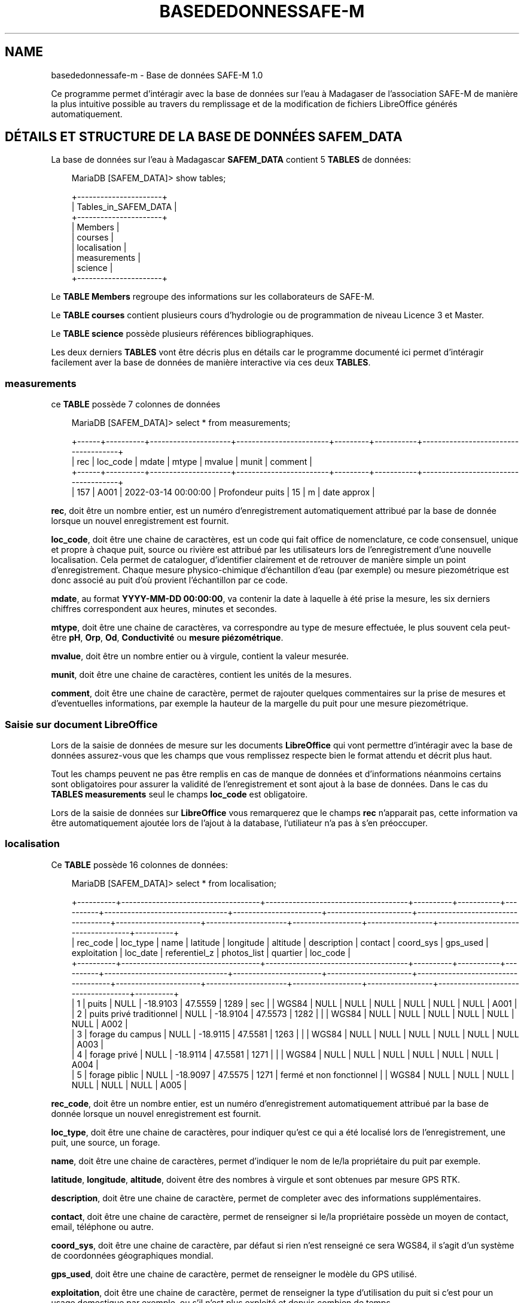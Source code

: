 .\" Man page generated from reStructuredText.
.
.
.nr rst2man-indent-level 0
.
.de1 rstReportMargin
\\$1 \\n[an-margin]
level \\n[rst2man-indent-level]
level margin: \\n[rst2man-indent\\n[rst2man-indent-level]]
-
\\n[rst2man-indent0]
\\n[rst2man-indent1]
\\n[rst2man-indent2]
..
.de1 INDENT
.\" .rstReportMargin pre:
. RS \\$1
. nr rst2man-indent\\n[rst2man-indent-level] \\n[an-margin]
. nr rst2man-indent-level +1
.\" .rstReportMargin post:
..
.de UNINDENT
. RE
.\" indent \\n[an-margin]
.\" old: \\n[rst2man-indent\\n[rst2man-indent-level]]
.nr rst2man-indent-level -1
.\" new: \\n[rst2man-indent\\n[rst2man-indent-level]]
.in \\n[rst2man-indent\\n[rst2man-indent-level]]u
..
.TH "BASEDEDONNESSAFE-M" "1" "juin 18, 2025" "" "Base de données SAFE-M"
.SH NAME
basededonnessafe-m \- Base de données SAFE-M 1.0
.sp
Ce programme permet d’intéragir avec la base de données sur l’eau à Madagaser de l’association
SAFE\-M de manière la plus intuitive possible au travers du remplissage et de la modification de fichiers
LibreOffice générés automatiquement.
.SH DÉTAILS ET STRUCTURE DE LA BASE DE DONNÉES SAFEM_DATA
.sp
La base de données sur l’eau à Madagascar \fBSAFEM_DATA\fP contient 5 \fBTABLES\fP de données:
.INDENT 0.0
.INDENT 3.5
.sp
.EX
MariaDB [SAFEM_DATA]> show tables;

+\-\-\-\-\-\-\-\-\-\-\-\-\-\-\-\-\-\-\-\-\-\-+
| Tables_in_SAFEM_DATA |
+\-\-\-\-\-\-\-\-\-\-\-\-\-\-\-\-\-\-\-\-\-\-+
| Members              |
| courses              |
| localisation         |
| measurements         |
| science              |
+\-\-\-\-\-\-\-\-\-\-\-\-\-\-\-\-\-\-\-\-\-\-+
.EE
.UNINDENT
.UNINDENT
.sp
Le \fBTABLE\fP \fBMembers\fP regroupe des informations sur les collaborateurs de SAFE\-M.
.sp
Le \fBTABLE\fP \fBcourses\fP contient plusieurs cours d’hydrologie ou de programmation de niveau Licence 3 et Master.
.sp
Le \fBTABLE\fP \fBscience\fP possède plusieurs références bibliographiques.
.sp
Les deux derniers \fBTABLES\fP vont être décris plus en détails car le programme documenté ici permet d’intéragir facilement aver la base de données
de manière interactive via ces deux \fBTABLES\fP\&.
.SS measurements
.sp
ce \fBTABLE\fP possède 7 colonnes de données
.INDENT 0.0
.INDENT 3.5
.sp
.EX
MariaDB [SAFEM_DATA]> select * from measurements;

+\-\-\-\-\-\-+\-\-\-\-\-\-\-\-\-\-+\-\-\-\-\-\-\-\-\-\-\-\-\-\-\-\-\-\-\-\-\-+\-\-\-\-\-\-\-\-\-\-\-\-\-\-\-\-\-\-\-\-\-\-\-\-+\-\-\-\-\-\-\-\-\-+\-\-\-\-\-\-\-\-\-\-\-+\-\-\-\-\-\-\-\-\-\-\-\-\-\-\-\-\-\-\-\-\-\-\-\-\-\-\-\-\-\-\-\-\-\-\-\-\-+
| rec  | loc_code | mdate               | mtype                  | mvalue  | munit     | comment                             |
+\-\-\-\-\-\-+\-\-\-\-\-\-\-\-\-\-+\-\-\-\-\-\-\-\-\-\-\-\-\-\-\-\-\-\-\-\-\-+\-\-\-\-\-\-\-\-\-\-\-\-\-\-\-\-\-\-\-\-\-\-\-\-+\-\-\-\-\-\-\-\-\-+\-\-\-\-\-\-\-\-\-\-\-+\-\-\-\-\-\-\-\-\-\-\-\-\-\-\-\-\-\-\-\-\-\-\-\-\-\-\-\-\-\-\-\-\-\-\-\-\-+
|  157 | A001     | 2022\-03\-14 00:00:00 | Profondeur puits       |      15 | m         | date approx                         |
.EE
.UNINDENT
.UNINDENT
.sp
\fBrec\fP, doit être un nombre entier, est un numéro d’enregistrement automatiquement attribué par la base de donnée lorsque un nouvel enregistrement est fournit.
.sp
\fBloc_code\fP, doit être une chaine de caractères, est un code qui fait office de nomenclature, ce code consensuel, unique et propre à chaque puit, source ou rivière est attribué par les utilisateurs
lors de l’enregistrement d’une nouvelle localisation. Cela permet de cataloguer, d’identifier clairement et de retrouver de manière simple un point d’enregistrement.
Chaque mesure physico\-chimique d’échantillon d’eau (par exemple) ou mesure piezométrique est donc associé au puit d’où provient l’échantillon par ce code.
.sp
\fBmdate\fP, au format \fBYYYY\-MM\-DD 00:00:00\fP, va contenir la date à laquelle à été prise la mesure, les six derniers chiffres correspondent aux heures, minutes et secondes.
.sp
\fBmtype\fP, doit être une chaine de caractères, va correspondre au type de mesure effectuée, le plus souvent cela peut\-être \fBpH\fP, \fBOrp\fP, \fBOd\fP, \fBConductivité\fP ou \fBmesure piézométrique\fP\&.
.sp
\fBmvalue\fP, doit être un nombre entier ou à virgule, contient la valeur mesurée.
.sp
\fBmunit\fP, doit être une chaine de caractères, contient les unités de la mesures.
.sp
\fBcomment\fP, doit être une chaine de caractère, permet de rajouter quelques commentaires sur la prise de mesures et d’eventuelles informations, par exemple la hauteur de
la margelle du puit pour une mesure piezométrique.
.SS Saisie sur document LibreOffice
.sp
Lors de la saisie de données de mesure sur les documents \fBLibreOffice\fP qui vont permettre d’intéragir avec la base de données assurez\-vous que les champs que vous remplissez
respecte bien le format attendu et décrit plus haut.
.sp
Tout les champs peuvent ne pas être remplis en cas de manque de données et d’informations néanmoins certains sont obligatoires
pour assurer la validité de l’enregistrement et sont ajout à la base de données. Dans le cas du \fBTABLES\fP \fBmeasurements\fP  seul le champs \fBloc_code\fP est obligatoire.
.sp
Lors de la saisie de données sur \fBLibreOffice\fP vous remarquerez que le champs \fBrec\fP n’apparait pas, cette information va être automatiquement ajoutée lors de l’ajout à la database, l’utiliateur n’a pas à s’en
préoccuper.
.SS localisation
.sp
Ce \fBTABLE\fP possède 16 colonnes de données:
.INDENT 0.0
.INDENT 3.5
.sp
.EX
MariaDB [SAFEM_DATA]> select * from localisation;

+\-\-\-\-\-\-\-\-\-\-+\-\-\-\-\-\-\-\-\-\-\-\-\-\-\-\-\-\-\-\-\-\-\-\-\-\-\-\-\-\-\-\-\-\-\-\-+\-\-\-\-\-\-\-\-\-\-\-\-\-\-\-\-\-\-\-\-\-\-\-\-\-\-\-\-\-\-\-\-\-\-\-\-\-+\-\-\-\-\-\-\-\-\-\-+\-\-\-\-\-\-\-\-\-\-\-+\-\-\-\-\-\-\-\-\-\-+\-\-\-\-\-\-\-\-\-\-\-\-\-\-\-\-\-\-\-\-\-\-\-\-\-\-\-\-\-\-\-\-+\-\-\-\-\-\-\-\-\-\-\-\-\-\-\-\-\-\-\-\-\-\-\-+\-\-\-\-\-\-\-\-\-\-\-\-\-\-\-\-\-\-\-\-\-\-+\-\-\-\-\-\-\-\-\-\-\-\-\-\-\-\-\-\-\-\-\-\-\-\-\-\-\-\-\-\-\-\-\-\-\-\-+\-\-\-\-\-\-\-\-\-\-\-\-\-\-\-\-\-\-\-\-\-\-+\-\-\-\-\-\-\-\-\-\-\-\-\-\-\-\-\-\-\-\-\-+\-\-\-\-\-\-\-\-\-\-\-\-\-\-\-\-\-\-+\-\-\-\-\-\-\-\-\-\-\-\-\-\-\-\-\-+\-\-\-\-\-\-\-\-\-\-\-\-\-\-\-\-\-\-\-\-\-\-\-\-\-\-\-\-\-\-\-\-\-\-\-\-+\-\-\-\-\-\-\-\-\-\-+
| rec_code | loc_type                           | name                                | latitude | longitude | altitude | description                    | contact               | coord_sys            | gps_used                           | exploitation         | loc_date            | referentiel_z    | photos_list     | quartier                           | loc_code |
+\-\-\-\-\-\-\-\-\-\-+\-\-\-\-\-\-\-\-\-\-\-\-\-\-\-\-\-\-\-\-\-\-\-\-\-\-\-\-\-\-\-\-\-\-\-\-+\-\-\-\-\-\-\-\-\-\-\-\-\-\-\-\-\-\-\-\-\-\-\-\-\-\-\-\-\-\-\-\-\-\-\-\-\-+\-\-\-\-\-\-\-\-\-\-+\-\-\-\-\-\-\-\-\-\-\-+\-\-\-\-\-\-\-\-\-\-+\-\-\-\-\-\-\-\-\-\-\-\-\-\-\-\-\-\-\-\-\-\-\-\-\-\-\-\-\-\-\-\-+\-\-\-\-\-\-\-\-\-\-\-\-\-\-\-\-\-\-\-\-\-\-\-+\-\-\-\-\-\-\-\-\-\-\-\-\-\-\-\-\-\-\-\-\-\-+\-\-\-\-\-\-\-\-\-\-\-\-\-\-\-\-\-\-\-\-\-\-\-\-\-\-\-\-\-\-\-\-\-\-\-\-+\-\-\-\-\-\-\-\-\-\-\-\-\-\-\-\-\-\-\-\-\-\-+\-\-\-\-\-\-\-\-\-\-\-\-\-\-\-\-\-\-\-\-\-+\-\-\-\-\-\-\-\-\-\-\-\-\-\-\-\-\-\-+\-\-\-\-\-\-\-\-\-\-\-\-\-\-\-\-\-+\-\-\-\-\-\-\-\-\-\-\-\-\-\-\-\-\-\-\-\-\-\-\-\-\-\-\-\-\-\-\-\-\-\-\-\-+\-\-\-\-\-\-\-\-\-\-+
|        1 | puits                              | NULL                                | \-18.9103 |   47.5559 |     1289 | sec                            |                       | WGS84                | NULL                               | NULL                 | NULL                | NULL             | NULL            | NULL                               | A001     |
|        2 | puits privé traditionnel           | NULL                                | \-18.9104 |   47.5573 |     1282 |                                |                       | WGS84                | NULL                               | NULL                 | NULL                | NULL             | NULL            | NULL                               | A002     |
|        3 | forage du campus                   | NULL                                | \-18.9115 |   47.5581 |     1263 |                                |                       | WGS84                | NULL                               | NULL                 | NULL                | NULL             | NULL            | NULL                               | A003     |
|        4 | forage privé                       | NULL                                | \-18.9114 |   47.5581 |     1271 |                                |                       | WGS84                | NULL                               | NULL                 | NULL                | NULL             | NULL            | NULL                               | A004     |
|        5 | forage piblic                      | NULL                                | \-18.9097 |   47.5575 |     1271 | fermé et non fonctionnel       |                       | WGS84                | NULL                               | NULL                 | NULL                | NULL             | NULL            | NULL                               | A005     |
.EE
.UNINDENT
.UNINDENT
.sp
\fBrec_code\fP, doit être un nombre entier, est un numéro d’enregistrement automatiquement attribué par la base de donnée lorsque un nouvel enregistrement est fournit.
.sp
\fBloc_type\fP, doit être une chaine de caractères, pour indiquer qu’est ce qui a été localisé lors de l’enregistrement, une puit, une source, un forage.
.sp
\fBname\fP, doit être une chaine de caractères, permet d’indiquer le nom de le/la propriétaire du puit par exemple.
.sp
\fBlatitude\fP, \fBlongitude\fP, \fBaltitude\fP, doivent être des nombres à virgule et sont obtenues par mesure GPS RTK.
.sp
\fBdescription\fP, doit être une chaine de caractère, permet de completer avec des informations supplémentaires.
.sp
\fBcontact\fP, doit être une chaine de caractère, permet de renseigner si le/la propriétaire possède un moyen de contact, email, téléphone ou autre.
.sp
\fBcoord_sys\fP, doit être une chaine de caractère, par défaut si rien n’est renseigné ce sera WGS84,  il s’agit d’un système de coordonnées géographiques mondial.
.sp
\fBgps_used\fP, doit être une chaine de caractère, permet de renseigner le modèle du GPS utilisé.
.sp
\fBexploitation\fP, doit être une chaine de caractère, permet de renseigner la type d’utilisation du puit si c’est pour un usage domestique par exemple, ou s’il n’est
plus exploité et depuis combien de temps.
.sp
\fBloc_date\fP, au format \fBYYYY\-MM\-DD 00:00:00\fP, contient la date à laquelle à été prise la mesure de localisation.
.sp
\fBreferentiel_z\fP, doit être une chaine de caractère, permet d’indiquer d’où la mesure d’altitude est prise, s’il s’agit de la tête du puit, de la base de la margelle, etc.
.sp
\fBphotos_list\fP, doit être du texte, par exemple : IMG_20221028_091535, permet d’ajouter la référence de photo du puits qui vont être enregistrés dans un dossier extérieur mais
qu’il sera facile de retrouver grâce à cette référence.
.sp
\fBquartier\fP, doit être une chaine de caractère, permet de renseigner le quartier dans lequel se situe la localisation.
.sp
\fBloc_code\fP, doit être une chaine de caractère, il s’agit du code qui fait office de nomenclature, ce code consensuel, unique et propre à chaque puit, source ou rivière est attribué par les utilisateurs
lors de l’enregistrement d’une nouvelle localisation. Cela permet de cataloguer, d’identifier clairement et de retrouver de manière simple un point d’enregistrement.
.SS Saisie sur document LibreOffice
.sp
Lors de la saisie de données de localisation sur les documents \fBLibreOffice\fP qui vont permettre d’intéragir avec la base de données assurez\-vous que les champs que vous remplissez
respecte bien le format attendu et décrit plus haut.
.sp
Tout les champs peuvent ne pas être remplis en cas de manque de données et d’informations néanmoins certains sont obligatoires
pour assurer la validité de l’enregistrement et l’ajouter à la base de données. Les champs obligatoires dans le cas du \fBTABLES\fP \fBlocalisation\fP sont : \fBloc_type\fP, \fBlatitude\fP, \fBlongitude\fP et \fBloc_code\fP\&.
.sp
Lors de la saisie de données sur LibreOffice vous remarquerez que le champs \fBrec_code\fP n’apparait pas, cette information va être automatiquement ajoutée lors de l’ajout à la database, l’utiliateur n’a pas à s’en
préoccuper.
.SH INSTALLATION
.SS Charger le répertoire
.sp
Afin d’utiliser le programme vous avez besoin de charger le répertoire dans lequel il se trouve. Ce répertoire
contient l’ensemble des codes et dossiers nécessaires à la bonne gestion de la base de donnée.
.sp
Vous pouvez cloner le répertoire en saisissant directement dans le terminal la commande:
.INDENT 0.0
.INDENT 3.5
.sp
.EX
# git clone ...
.EE
.UNINDENT
.UNINDENT
.sp
\fBNOTE:\fP
.INDENT 0.0
.INDENT 3.5
Attention, avant d’importer le programme vérifiez bien que vous vous situez dans votre répertoire de travail.
.UNINDENT
.UNINDENT
.sp
Le répertoire nouvellement chargé contient :
.SS Installation de la base de données
.SS Démarrage du programme
.sp
Essayons de lancer le programme pour voir comment celui\-ci fonctionne. Saisissez simplement dans votre terminal:
.INDENT 0.0
.INDENT 3.5
.sp
.EX
# A l\(aqintérieur du dossier
python3 \(aqopen_sql.py\(aq
.EE
.UNINDENT
.UNINDENT
.sp
La programme devrait se lancer avec un message de confirmation de connexion à la base de données ainsi qu’avec l’affichage
du \fBMENU PRINCIPAL\fP:
.INDENT 0.0
.INDENT 3.5
.sp
.EX
You\(aqre connected to dtabase:  (\(aqSAFEM_DATA\(aq,)

===========================================================================
MENU PRINCIPAL
===========================================================================
Que souhaitez\-vous faire ?
1 \- Ajouter de nouvelles données
2 \- Ajouter à partir d\(aqun fichier déjà remplit
3 \- Visualiser/Modifier d\(aqanciennes données
4 \- Quitter
===========================================================================
?
.EE
.UNINDENT
.UNINDENT
.sp
Plusieurs choix s’offrent alors à vous :
.sp
\fI\%Ajouter des enregistrements\fP
.sp
\fI\%Visualiser et modifier des enregistrements\fP
.sp
\fBAVERTISSEMENT:\fP
.INDENT 0.0
.INDENT 3.5
Si le programme ne parvient pas à ce connecter à la base de données le message d’erreur suivant apparaitra:
.INDENT 0.0
.INDENT 3.5
.sp
.EX
Error while connecting to MySQL
.EE
.UNINDENT
.UNINDENT
.sp
Vérifiez alors si les paramètres de connection dans la fonction \fBconnect_database()\fP sont corrects.
.UNINDENT
.UNINDENT
.SH AJOUTER DES ENREGISTREMENTS
.SS Saisie des données
.sp
Il est possible de saisir de nouveaux enregistrements dans la base de données. Dans l’interface \fBMENU PRINCIPAL\fP choisissez l’option
\fB1 \- Ajouter de nouvelles données\fP, appuyez sur la touche \fB1\fP et validez avec la touche \fBEntrée\fP\&.
.sp
Le programme vous demandera alors quel est le type de données que vous souhaitez ajouter. Cela determinera dans quel \fBTABLE\fP de la base
de données les enregistrements vont être sauvegarder. Pour sélectionner l’option désirée saisissez le chiffre correspondant et valider avec la touche
\fBEntrée\fP\&.
.sp
Le programme va vous afficher un message de création du fichier LibreOffice dans lequel vous allez devoir renseigner vos données. Directement après reception
de ce message ce fichier LibreOffice Calc s’ouvre:
.INDENT 0.0
.INDENT 3.5
.sp
.EX
You\(aqre connected to dtabase:  (\(aqSAFEM_DATA\(aq,)

===========================================================================
MENU PRINCIPAL
===========================================================================
Que souhaitez\-vous faire ?
1 \- Ajouter de nouvelles données
2 \- Ajouter à partir d\(aqun fichier déjà remplit
3 \- Visualiser/Modifier d\(aqanciennes données
4 \- Quitter
===========================================================================
?

\-> 1

    ===========================================================================
    MENU CHOIX DES DONNEES
    ===========================================================================
    Quelles données voulez\-vous ajouter :
    1 \- Localisation de puits/sources/rivières ?
    2 \- Mesures physico\-chimiques/piézométriques ?
    3 \- Quitter le menu choix des données et retourner au menu principal
    ===========================================================================

\-> 2

Fichier ODS \(aqtemplate_measurements.ods\(aq créé avec succès.
Une fois le fichier LibreOffice enregistré, Appuyez sur Entrée
.EE
.UNINDENT
.UNINDENT
[image]
.sp
Ces fichiers LibreOffice \fBtemplate_measurements.ods\fP et \fBtemplate_localisation.ods\fP, respectivement si vous souhaitez ajouter des données
de mesures physico\-chimique/piezométrique ou de localisation de puits, possède des entêtes de colonnes pré\-remplies. Il vous suffit donc simplement
de saisir les informations dans la colonne correspondante. Si vous ne possédez pas certaines informations non essentielle, aucun problème. Chaque
ligne remplie correspond à un enregistrement. Une fois toutes les données saisis enregistré le fichier avec \fBCTRL + S\fP puis fermez le. Vous
pouvez maintenant revenir au programme et appuyez sur \fBEntrée\fP pour ajouter ces nouvelles données dans la database:
.INDENT 0.0
.INDENT 3.5
.sp
.EX
Database mis à jour
.EE
.UNINDENT
.UNINDENT
.sp
La base de données SAFEM_DATA est mise à jour et contient désormais vous nouveaux enregistrements dans les TABLES localisation ou measurements suivant le type de données ajouté.
Vous retombez ensuite sur le menu \fBCHOIX DES DONNEES\fP que vous pouvez quitter avec l’option \fB3 \- Quitter le menu choix des données et retourner au menu principal\fP
si vous n’avez plus aucun enregistrement à sauvegarder.
.sp
\fBAVERTISSEMENT:\fP
.INDENT 0.0
.INDENT 3.5
Attention lors de la saisie de vos données dans le fichier LibreOffice que celle\-ci respecte bien le format attendu.
Pour vérifier si le format correspond toutes les informations sont rappelées avec les \fI\%Détails et structure de la base de données SAFEM_DATA\fP\&.
.UNINDENT
.UNINDENT
.SS Importation des données
.sp
Le programme offre aussi la possibilité d’ajouter de nouveaux enregistrements directement à partir d’un fichier de données
\fBLibreOffice Calc\fP déjà rempli auparavant. Dans l’interface \fBMENU PRINCIPAL\fP choisissez l’option
\fB2 \- Ajouter à partir d\(aqun fichier déjà remplit\fP, appuyez sur la touche \fB2\fP et validez avec la touche \fBEntrée\fP\&.
Comme pour une saisie direct de données vous devrez ensuite spécifié le type de données que vous souhaitez ajouter.
Le programme vous affichera une notice quand au format que doit respecter votre tableau de données pour être ajouté sans encombre:
.INDENT 0.0
.INDENT 3.5
.sp
.EX
===========================================================================
ATTENTION NOTICE
===========================================================================
Pour ajouter des données à partir d\(aqun fichier LibreOffice celui\-ci doit respecter certaines conditions :
\- La nom du fichier doit être de la forme : donnees_measurements_***.ods
\- Les colonnes doivent commencer à la premiere case de la première ligne et dans l\(aqordre :

loc_code | mdate | mtype | mvalue | munit | comment

\- La feuille de calcul sur laquelle sont notés les données doit s\(aqappeler Feuille1
===========================================================================
Appuyez sur Entrée une fois avoir pris connaissance de la notice.
.EE
.UNINDENT
.UNINDENT
.sp
Cela permet de s’assurer que les données saisies auront le même format que celui attendu par les \fBTABLE\fP de la database. Cette
notice est quelque peu différent selon le type d’enregistrements que vous voulez ajouter.
.sp
Après avoir pris connaissance de la notice appuyez sur la touche \fBEntrée\fP et le programme vous indique que votre fichier
doit se trouver dans le dossier \fBDATA\fP reservé à cet effet pour que le reste de la procédure fonctionne. Après vous avoir assurer
du bon emplacement de votre fichier appuyez une seconde fois sur \fBEntrée\fP\&.
.sp
Le programme va alors vous afficher une liste numérotée des différents fichiers présent dans le dossier \fBDATA\fP correspondant au type de données
que vous avez selectionné. Renseignez le numéro de le liste correspondant au fichier contenant les enregistrements que vous souhaitez ajouter et validé
avec la touche \fBEntrée\fP\&. Le fichier selectionné va être scanné et le nombre d’enregistrements contenus vous sera affiché pour éviter d’éventuelles
confusion. Dans une dernière étape cet à vous de valider si vous souhaitez ou non ajouter ces nouvelles données à la database. Répondre par \fBO\fP,
\fBo\fP, \fBY\fP ou \fBy\fP mettra à jour la base de données tandis que les réponses \fBN\fP ou \fBn\fP annuleront l’opération en cours. Si les données ont bien été
ajoutées dans le \fBTABLE\fP de \fBSAFEM_DATA\fP correspondant le programme vous le spécifiera avant de vous afficher à nouveau le \fBMENU CHOIX DES DONNEES\fP:
.INDENT 0.0
.INDENT 3.5
.sp
.EX
A présent vous pouvez déposer le fichier LibreOffice (.ods) dans le dossier DATA, Appuyer sur Entrée une fois le fichier déposé

Fichiers disponibles:
0 \- donnees_measurements_2025\-06\-13.ods
1 \- donnees_measurements_2025\-06\-11.ods
2 \- donnees_measurements_2025\-06\-12.ods

Choisissez votre fichier en entrant son numéro d\(aqordre:

\-> 1

Lecture du fichier donnees_measurements_2025\-06\-11.ods
3 enregistrements trouvés dans le fichier.
Voulez\-vous insérer 3 enregistrements dans la base de données? (O/N):

\-> O

Enregistrement terminé

===========================================================================
MENU CHOIX DES DONNEES
===========================================================================
Quelles données voulez\-vous ajouter :
1 \- Localisation de puits/sources/rivières ?
2 \- Mesures physico\-chimiques/piézométriques ?
3 \- Quitter le menu choix des données et retourner au menu principal
===========================================================================
.EE
.UNINDENT
.UNINDENT
.sp
Il est maintenant possible si vous le souhaitez de \fI\%Visualiser et modifier des enregistrements\fP même plus anciens contenus dans la database \fBSAFEM_DATA\fP\&.
.SH VISUALISER ET MODIFIER DES ENREGISTREMENTS
.sp
En dernier lieu ce programme vous permet d’accéder aux enregistrements contenus dans la base de données et si vous le souhaitez
de les modifier. Dans le \fBMENU PRINCIPAL\fP selectionnez l’option \fB3 \- Visualiser/Modifier d\(aqanciennes données\fP\&. Une fois n’est
pas coutume vous devez ensuite spécifier le type de données auquel vous désirez accéder . Cela permet au programme de savoir dans quel
\fBTABLE\fP de \fBSAFEM_DATA\fP chercher.
.sp
Dans le menu \fBSELECTION DES DONNEES\fP qui s’affiche ensuite vous devez choisir la façon dont vous souhaitez accéder à vos données.
La base de données \fBSAFEM_DATA\fP contenant de nombreux enregistrements une premièr recoupement est nécessaire. Vous avez le choix entre utilisez
le code de nomenclature (cf. \fI\%Détails et structure de la base de données SAFEM_DATA\fP) ou bien la date de la prise de mesure ou de l’enregistrement de la localisation du puit.
.sp
Selectionnez le mode de recherche puis renseignez votre code ou votre date. Le programme va alors vous dressez la liste de tout les enregistrement qui
correspondent à l’indice de recherche que vous avez rentré:
.INDENT 0.0
.INDENT 3.5
.sp
.EX
===========================================================================
SELECTION DES DONNEES
===========================================================================
Comment voulez\-vous accéder à vos données :
1 \- En saisissant le code de localisation (nomenclature)
2 \- En saisissant la date de la prise de la mesure
3 \- Retour au menu principal
===========================================================================

\-> 2

Saisissez la date (format YYYY\-MM\-DD) :

\-> 2025\-06\-12

Enregistrements trouvés (4):
rec loc_code      mdate mtype  mvalue  comment
1397     L003 2025\-06\-12   Orp   256.0  modifie
1398     L003 2025\-06\-12   Orp   165.0 modifié4
1399     L003 2025\-06\-12   Orp   255.0     None
1407     IPGP 2025\-06\-12 piezo   135.0    chaud
Entrez le numéro \(aqrec\(aq de l\(aqenregistrement à modifier/visualiser (0 pour annuler) :
.EE
.UNINDENT
.UNINDENT
.sp
\fBNOTE:\fP
.INDENT 0.0
.INDENT 3.5
Dans le cas où vous recherchez des enregistrement de localisation avec le code de nomenclature il est tout à fait normal de n’obtenir qu’un seul
enregistrement correspondant puis cette clef de recherche est unique et propre à chaque puit recenscé.
.UNINDENT
.UNINDENT
.sp
Il vous est donc possible de visualiser n’importe quelles données de la database pour peu que vous connaissiez la nomenclature ou la date de la prise de données
de l’enregistrement recherché. Il vous est, dans la suite du programme, aussi possible de modifié un enregistrement spécifique.
Le programme vous demande alors de renseignez le code d’enregistrement \fBrec\fP (dans le cas de données de mesures) ou le code de nomenclature \fBloc_code\fP
(dans le cas de données de localisation) qui correspond à la ligne de l’enregistrement que vous souhaitez modifier. Si vous ne souhaitez pas modifier de données saisissez
la touche \fB0\fP pour revenir au \fBMENU PRINCIPAL\fP\&.
.sp
Une fois votre réponse validée un fichier LibreOffice
s’ouvre contenant la ligne que vous pouvez dès à présent modifier. N’oubliez d’enregistrer vos modifications avec \fBCTRL + S\fP\&. Une fois terminé refermez le fichier, retournez
sur le programme et appuyez sur \fBEntrée\fP pour mettre à jour la database.
.sp
Le programme vous annonce la bonne modification de la base de données et vous redirige ensuite sur le \fBMENU PRINCIPAL\fP pour poursuivre votre travail:
.INDENT 0.0
.INDENT 3.5
.sp
.EX
Entrez le numéro \(aqrec\(aq de l\(aqenregistrement à modifier/visualiser (0 pour annuler) :

\-> 1398

Fichier modify_measurements.ods généré pour modification.
Appuyez sur Entrée après avoir enregistré vos modifications
Enregistrement rec=1398 mis à jour avec succès!

===========================================================================
MENU PRINCIPAL
===========================================================================
Que souhaitez\-vous faire ?
1 \- Ajouter de nouvelles données
2 \- Ajouter à partir d\(aqun fichier déjà remplit
3 \- Visualiser/Modifier d\(aqanciennes données
4 \- Quitter
===========================================================================
?
.EE
.UNINDENT
.UNINDENT
.SH DOCUMENTATION DES FONCTIONS
.INDENT 0.0
.TP
.B lib_sql.add_from_DATA(connection, cursor, data_type)
Ajoute des enregistrements à la base de données depuis un fichier LibreOffice déjà remplit.
.INDENT 7.0
.TP
.B Paramètres
.INDENT 7.0
.IP \(bu 2
\fBconnection\fP – Objet de connexion à la base de données MySQL/MariaDB.
.IP \(bu 2
\fBcursor\fP – Objet curseur permettant d’exécuter des requêtes SQL.
.IP \(bu 2
\fBdata_type\fP (\fIstr\fP) – “localisation” ou “measurements” en fonction du TABLE ou l’on souhaite
ajouter les enregistrements
.UNINDENT
.UNINDENT
.UNINDENT
.INDENT 0.0
.TP
.B lib_sql.connect_database()
Etablie la connexion avec la base de données.
.INDENT 7.0
.TP
.B Paramètres
.INDENT 7.0
.IP \(bu 2
\fBuser\fP (\fIstr\fP) – Le nom d’utilisateur utilisé pour s’authentifier auprès du serveur MySQL.
.IP \(bu 2
\fBpasswd\fP (\fIstr\fP) – Le mot de passe permettant d’authentifier l’utilisateur auprès du serveur MySQL.
.IP \(bu 2
\fBdb\fP (\fIstr\fP) – Le nom de la base de données à utiliser lors de la connexion au serveur MySQL.
.IP \(bu 2
\fBhost\fP (\fIstr\fP) – Le nom d’hôte ou l’adresse IP du serveur MySQL. Par défaut : 127.0.0.1 ou localhost
.IP \(bu 2
\fBdéfaut.\fP (\fILes paramètres sont ici déjà remplis par\fP)
.UNINDENT
.TP
.B Renvoie
.INDENT 7.0
.IP \(bu 2
\fIconnection\fP – Objet de connexion à la base de données MySQL/MariaDB.
.IP \(bu 2
\fIcursor\fP – Objet curseur permettant d’exécuter des requêtes SQL.
.UNINDENT

.UNINDENT
.UNINDENT
.INDENT 0.0
.TP
.B lib_sql.insert_data_localisation(connection, cursor, df)
Ajoute des enregistrements dans la base de données SAFE\-M dans le TABLE
localisation de manière intéractive.
.INDENT 7.0
.TP
.B Paramètres
.INDENT 7.0
.IP \(bu 2
\fBconnection\fP – Objet de connexion à la base de données MySQL/MariaDB.
.IP \(bu 2
\fBcursor\fP – Objet curseur permettant d’exécuter des requêtes SQL.
.IP \(bu 2
\fBdf\fP (\fIDataframe pandas\fP) – Dataframe regroupant les données du fichier LibreOffice «\ template_localisation.ods\ »
remplit par l’utilisateur pour ajouter les données de localisation de puits/sources/rivières.
.UNINDENT
.UNINDENT
.UNINDENT
.INDENT 0.0
.TP
.B lib_sql.insert_data_measurements(connection, cursor, df)
Ajoute des enregistrements dans la base de données SAFE\-M dans le TABLE
measurements de manière intéractive.
.INDENT 7.0
.TP
.B Paramètres
.INDENT 7.0
.IP \(bu 2
\fBconnection\fP – Objet de connexion à la base de données MySQL/MariaDB.
.IP \(bu 2
\fBcursor\fP – Objet curseur permettant d’exécuter des requêtes SQL.
.IP \(bu 2
\fBdf\fP (\fIDataframe pandas\fP) – Dataframe regroupant les données du fichier LibreOffice «\ template_measurements.ods\ »
remplit par l’utilisateur pour ajouter les données de mesures physico\-chimique/piezométriques.
.UNINDENT
.UNINDENT
.UNINDENT
.INDENT 0.0
.TP
.B lib_sql.modify_database_records(connection, cursor, data_type, by_code, search_value)
Modifie des enregistrements dans la base de données de manière interactive.
.SS Parameters:
.INDENT 7.0
.TP
.B connection :
Objet de connexion à la base de données MySQL/MariaDB.
.TP
.B cursor :
Objet curseur permettant d’exécuter des requêtes SQL.
.TP
.B data_type (str)
“localisation” ou “measurements” en fonction du TABLE à modifier
.TP
.B by_code (booléen)
True pour accèder aux données par le loc_code, False pour accèder aux données par la date de la prise de mesure
.TP
.B search_value (str)
Numéro du loc_code ou la date qui permet de cibler les données à modifier
.UNINDENT
.UNINDENT
.SH AUTHOR
tgauthierbrouard
.SH COPYRIGHT
2025, tgauthierbrouard
.\" Generated by docutils manpage writer.
.
